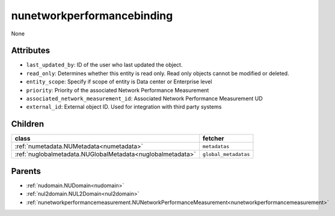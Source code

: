 .. _nunetworkperformancebinding:

nunetworkperformancebinding
===========================================

.. class:: nunetworkperformancebinding.NUNetworkPerformanceBinding(bambou.nurest_object.NUMetaRESTObject,):

None


Attributes
----------


- ``last_updated_by``: ID of the user who last updated the object.

- ``read_only``: Determines whether this entity is read only.  Read only objects cannot be modified or deleted.

- ``entity_scope``: Specify if scope of entity is Data center or Enterprise level

- ``priority``: Priority of the associated Network Performance Measurement

- ``associated_network_measurement_id``: Associated Network Performance Measurement UD

- ``external_id``: External object ID. Used for integration with third party systems




Children
--------

================================================================================================================================================               ==========================================================================================
**class**                                                                                                                                                      **fetcher**

:ref:`numetadata.NUMetadata<numetadata>`                                                                                                                         ``metadatas`` 
:ref:`nuglobalmetadata.NUGlobalMetadata<nuglobalmetadata>`                                                                                                       ``global_metadatas`` 
================================================================================================================================================               ==========================================================================================



Parents
--------


- :ref:`nudomain.NUDomain<nudomain>`

- :ref:`nul2domain.NUL2Domain<nul2domain>`

- :ref:`nunetworkperformancemeasurement.NUNetworkPerformanceMeasurement<nunetworkperformancemeasurement>`

